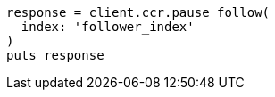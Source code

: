 [source, ruby]
----
response = client.ccr.pause_follow(
  index: 'follower_index'
)
puts response
----
